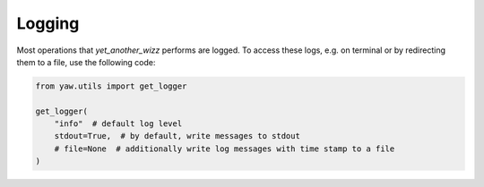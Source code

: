 .. _logging:

Logging
-------

Most operations that `yet_another_wizz` performs are logged. To access these
logs, e.g. on terminal or by redirecting them to a file, use the following code:

.. code-block:: python

    from yaw.utils import get_logger

    get_logger(
        "info"  # default log level
        stdout=True,  # by default, write messages to stdout
        # file=None  # additionally write log messages with time stamp to a file
    )


.. tab-set::

   .. tab-item:: Terminal logging

      .. image:: /_static/logs_pretty.png

   .. tab-item:: Text file logging

      .. image:: /_static/logs_plain.png
